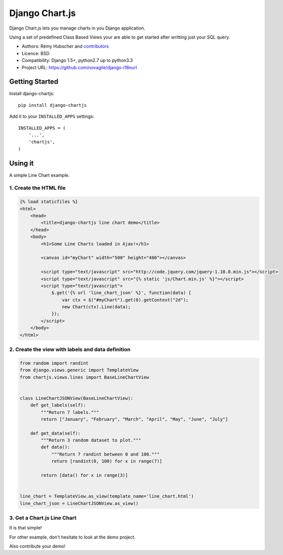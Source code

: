###############
Django Chart.js
###############

Django Chart.js lets you manage charts in you Django application.

Using a set of predefined Class Based Views your are able to get
started after writting just your SQL query.

* Authors: Rémy Hubscher and `contributors
  <https://github.com/novagile/django-chartjs/graphs/contributors>`_
* Licence: BSD
* Compatibility: Django 1.5+, python2.7 up to python3.3
* Project URL: https://github.com/novagile/django-i18nurl


Getting Started
===============

Install django-chartjs::

    pip install django-chartjs


Add it to your ``INSTALLED_APPS`` settings::

    INSTALLED_APPS = (
        '...',
        'chartjs',
    )


Using it
========

A simple Line Chart example.

1. Create the HTML file
+++++++++++++++++++++++

.. code-block:: html

    {% load staticfiles %}
    <html>
    	<head>
            <title>django-chartjs line chart demo</title>
    	</head>
    	<body>
            <h1>Some Line Charts loaded in Ajax!</h1>
            
            <canvas id="myChart" width="500" height="400"></canvas>
    
            <script type="text/javascript" src="http://code.jquery.com/jquery-1.10.0.min.js"></script>
            <script type="text/javascript" src="{% static 'js/Chart.min.js' %}"></script>
            <script type="text/javascript">
                $.get('{% url 'line_chart_json' %}', function(data) {
                    var ctx = $("#myChart").get(0).getContext("2d");
                    new Chart(ctx).Line(data);
                });
            </script>
        </body>
    </html>


2. Create the view with labels and data definition
++++++++++++++++++++++++++++++++++++++++++++++++++

.. code-block:: python

    from random import randint
    from django.views.generic import TemplateView
    from chartjs.views.lines import BaseLineChartView
    
    
    class LineChartJSONView(BaseLineChartView):
        def get_labels(self):
            """Return 7 labels."""
            return ["January", "February", "March", "April", "May", "June", "July"]
    
        def get_data(self):
            """Return 3 random dataset to plot."""
            def data():
                """Return 7 randint between 0 and 100."""
                return [randint(0, 100) for x in range(7)]
    
            return [data() for x in range(3)]
    
    
    line_chart = TemplateView.as_view(template_name='line_chart.html')
    line_chart_json = LineChartJSONView.as_view()


3. Get a Chart.js Line Chart
++++++++++++++++++++++++++++

.. image:: https://raw.github.com/novagile/django-chartjs/master/docs/_static/django-chartjs.png


It is that simple!

For other example, don't hesitate to look at the demo project.

Also contribute your demo!
